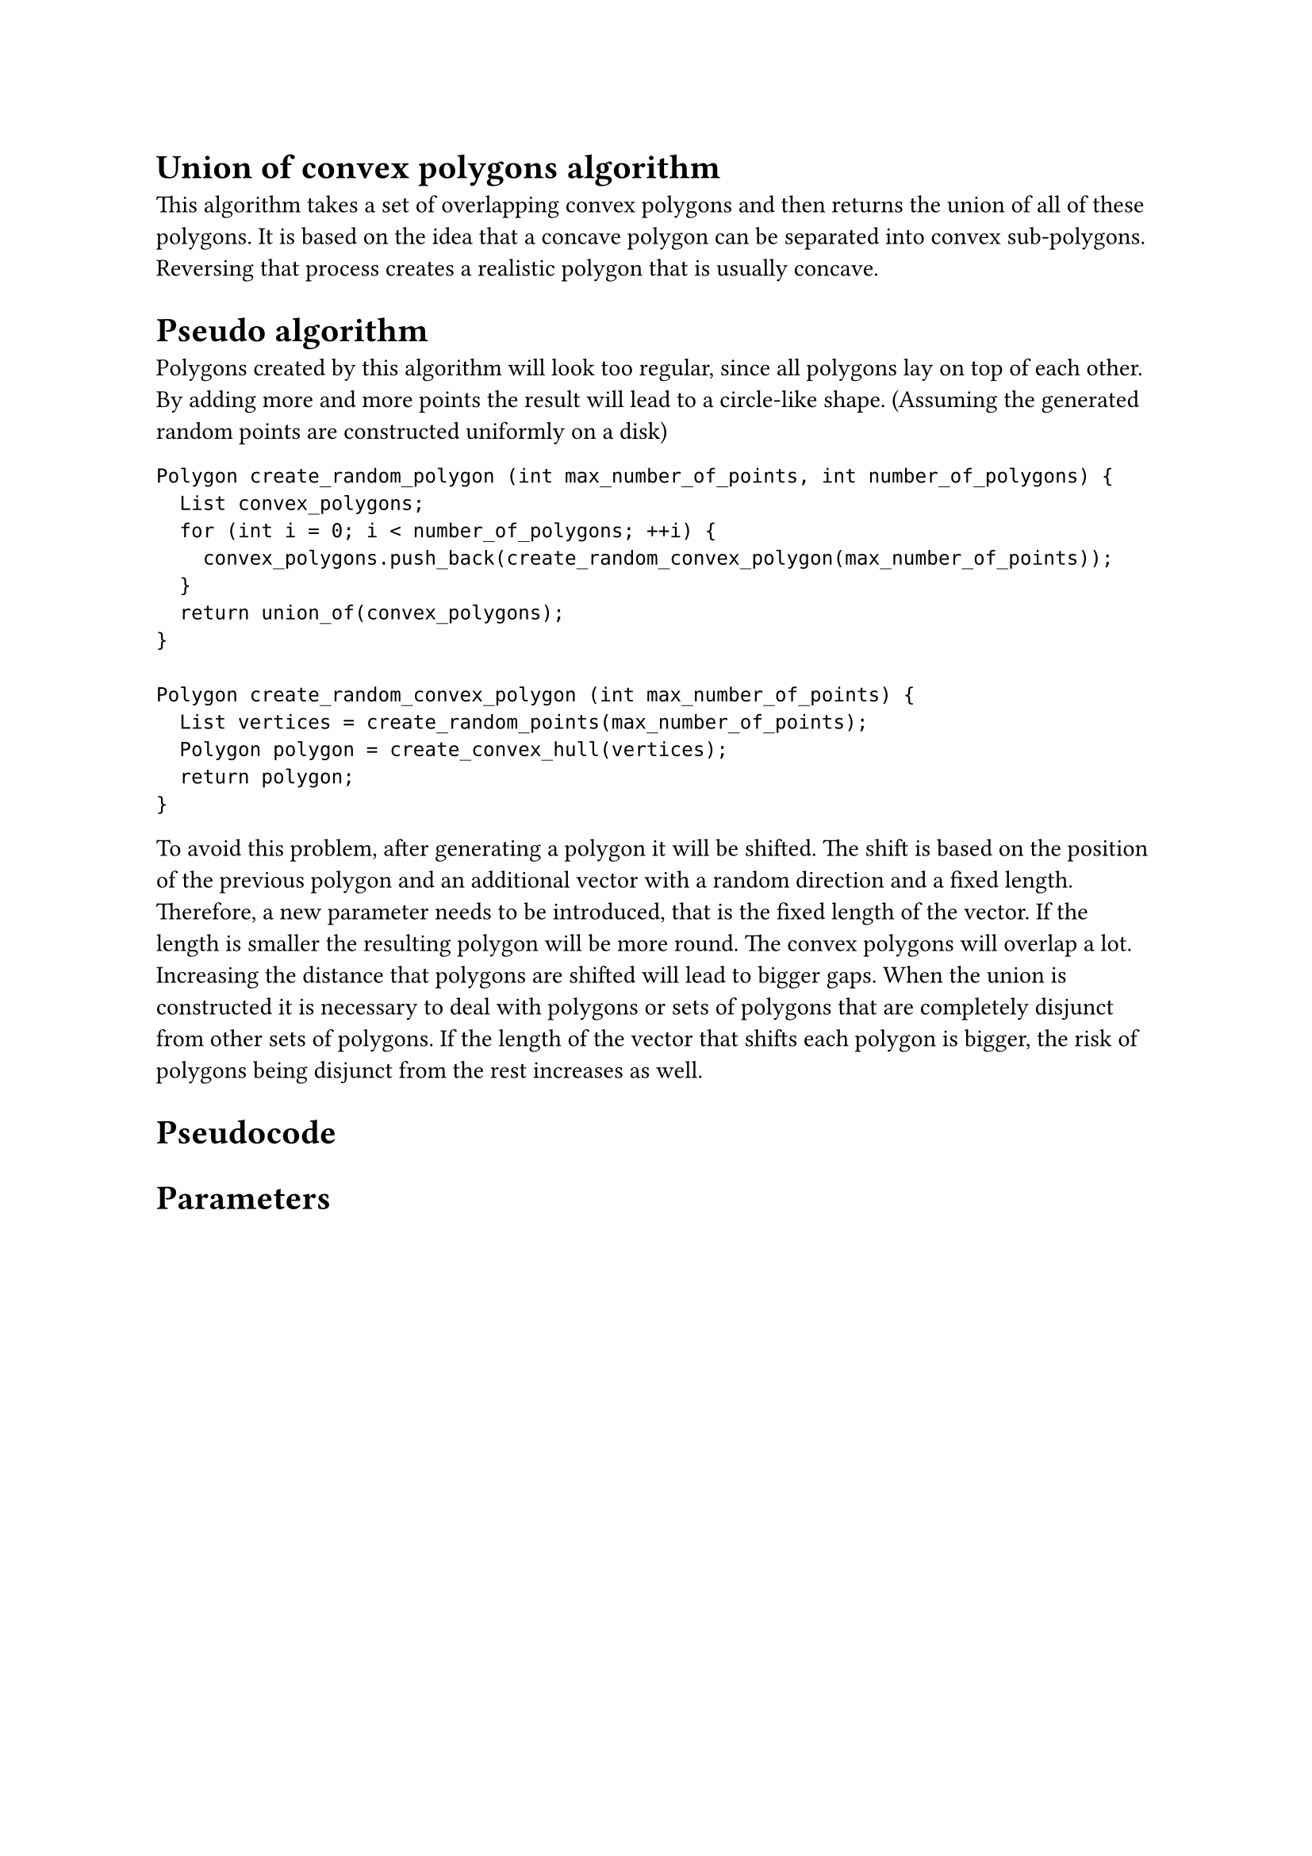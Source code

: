 = Union of convex polygons algorithm

This algorithm takes a set of overlapping convex polygons and then returns the union of all of these polygons. It is based on the idea that a concave polygon can be separated into convex sub-polygons. Reversing that process creates a realistic polygon that is usually concave. 

= Pseudo algorithm

Polygons created by this algorithm will look too regular, since all polygons lay on top of each other. By adding more and more points the result will lead to a circle-like shape. (Assuming the generated random points are constructed uniformly on a disk)

```
Polygon create_random_polygon (int max_number_of_points, int number_of_polygons) {
  List convex_polygons;
  for (int i = 0; i < number_of_polygons; ++i) {
    convex_polygons.push_back(create_random_convex_polygon(max_number_of_points));
  }
  return union_of(convex_polygons);
}

Polygon create_random_convex_polygon (int max_number_of_points) {
  List vertices = create_random_points(max_number_of_points);
  Polygon polygon = create_convex_hull(vertices);
  return polygon; 
}
```

To avoid this problem, after generating a polygon it will be shifted. The shift is based on the position of the previous polygon and an additional vector with a random direction and a fixed length.
Therefore, a new parameter needs to be introduced, that is the fixed length of the vector. If the length is smaller the resulting polygon will be more round. The convex polygons will overlap a lot. Increasing the distance that polygons are shifted will lead to bigger gaps.
When the union is constructed it is necessary to deal with polygons or sets of polygons that are completely disjunct from other sets of polygons. If the length of the vector that shifts each polygon is bigger, the risk of polygons being disjunct from the rest increases as well.

= Pseudocode


= Parameters

//TODO 